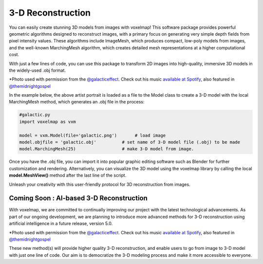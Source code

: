 3-D Reconstruction
=======================


You can easily create stunning 3D models from images with voxelmap! This software package provides powerful geometric algorithms designed to reconstruct images,
with a primary focus on generating very simple depth fields from pixel intensity values. These algorithms include ImageMesh, which produces compact, low-poly models from images, and the well-known MarchingMesh algorithm, which creates detailed mesh representations at a higher computational cost.

With just a few lines of code, you can use this package to transform 2D images into high-quality,
immersive 3D models in the widely-used .obj format. 

.. |gal| image:: ../../img/galactic.jpg
  :width: 220
  :alt: Alternative text
  :target: https://www.instagram.com/galacticeffect/


.. |gal_mesh| image:: ../../img/galactic_mesh.png
  :width: 220
  :alt: Alternative text


|gal| |gal_mesh| 

\*Photo used with permission from the `@galacticeffect <https://www.instagram.com/galacticeffect/>`_. 
Check out his music `available at Spotify <https://open.spotify.com/artist/0d6aO1iQVWyxsN8UHfmHjm>`_, also featured in `@themidnightgospel <https://www.instagram.com/themidnightgospel/>`_

In the example below, the above artist portrait is loaded as a file to the Model class to create a 3-D model with the local MarchingMesh method, which generates 
an .obj file in the process:


.. code-block:: python
    
    #galactic.py
    import voxelmap as vxm

    model = vxm.Model(file='galactic.png')       # load image 
    model.objfile = 'galactic.obj'          # set name of 3-D model file (.obj) to be made
    model.MarchingMesh(25)                  # make 3-D model from image. 


Once you have the .obj file, you can import it into popular graphic editing software such as Blender for further customization and rendering. 
Alternatively, you can visualize the 3D model using the voxelmap library by calling the local **model.MeshView()** method after the last line of the script. 


.. image:: ../../img/galactic_blender.png
  :width: 260
  :alt: Alternative text





Unleash your creativity with this user-friendly protocol for 3D reconstruction from images.


Coming Soon : AI-based 3-D Reconstruction
-----------------------------------------------------

With voxelmap, we are committed to continually improving our project with the latest technological advancements. 
As part of our ongoing development, we are planning to introduce more advanced methods for 3-D reconstruction using artificial intelligence in a future release, version 5.0.


.. |o3dgal2| image:: ../../img/o3d_galactic2.png
  :width: 340
  :alt: Alternative text
  :target: https://www.youtube.com/watch?v=UlZmtAqZEmQ


|o3dgal2|

\*Photo used with permission from the `@galacticeffect <https://www.instagram.com/galacticeffect/>`_. 
Check out his music `available at Spotify <https://open.spotify.com/artist/0d6aO1iQVWyxsN8UHfmHjm>`_, also featured in `@themidnightgospel <https://www.instagram.com/themidnightgospel/>`_

These new method(s) will provide higher quality 3-D reconstruction, and enable users to go from image to 3-D model with just one line of code. Our aim is to democratize the 3-D modeling process and make it more accessible to everyone.



